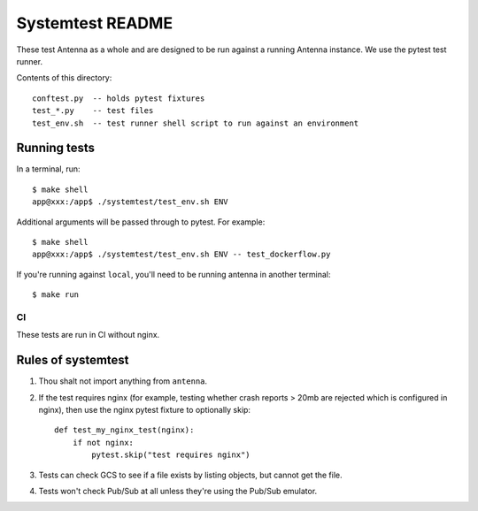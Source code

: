 =================
Systemtest README
=================

These test Antenna as a whole and are designed to be run against a running
Antenna instance. We use the pytest test runner.

Contents of this directory::

    conftest.py  -- holds pytest fixtures
    test_*.py    -- test files
    test_env.sh  -- test runner shell script to run against an environment


Running tests
=============

In a terminal, run::

    $ make shell
    app@xxx:/app$ ./systemtest/test_env.sh ENV


Additional arguments will be passed through to pytest. For example::

    $ make shell
    app@xxx:/app$ ./systemtest/test_env.sh ENV -- test_dockerflow.py


If you're running against ``local``, you'll need to be running antenna
in another terminal::

    $ make run


CI
--

These tests are run in CI without nginx.


Rules of systemtest
===================

1. Thou shalt not import anything from ``antenna``.

2. If the test requires nginx (for example, testing whether crash reports
   > 20mb are rejected which is configured in nginx), then use the nginx
   pytest fixture to optionally skip::

      def test_my_nginx_test(nginx):
          if not nginx:
              pytest.skip("test requires nginx")

3. Tests can check GCS to see if a file exists by listing objects, but
   cannot get the file.

4. Tests won't check Pub/Sub at all unless they're using the Pub/Sub
   emulator.
